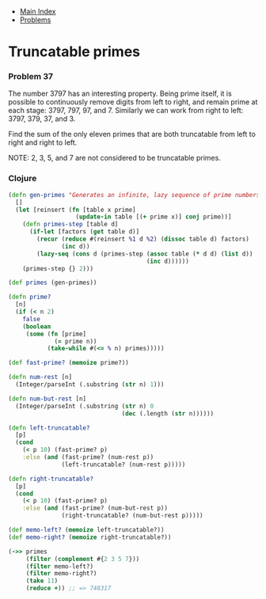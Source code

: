 + [[../index.org][Main Index]]
+ [[./index.org][Problems]]

* Truncatable primes
*** Problem 37
The number 3797 has an interesting property. Being prime itself, it is possible
to continuously remove digits from left to right, and remain prime at each
stage: 3797, 797, 97, and 7. Similarly we can work from right to left: 3797,
379, 37, and 3.

Find the sum of the only eleven primes that are both truncatable from left to
right and right to left.

NOTE: 2, 3, 5, and 7 are not considered to be truncatable primes.

*** Clojure
#+BEGIN_SRC clojure
  (defn gen-primes "Generates an infinite, lazy sequence of prime numbers"
    []
    (let [reinsert (fn [table x prime]
                     (update-in table [(+ prime x)] conj prime))]
      (defn primes-step [table d]
        (if-let [factors (get table d)]
          (recur (reduce #(reinsert %1 d %2) (dissoc table d) factors)
                 (inc d))
          (lazy-seq (cons d (primes-step (assoc table (* d d) (list d))
                                         (inc d))))))
      (primes-step {} 2)))

  (def primes (gen-primes))

  (defn prime?
    [n]
    (if (< n 2)
      false
      (boolean
       (some (fn [prime]
               (= prime n))
             (take-while #(<= % n) primes)))))

  (def fast-prime? (memoize prime?))

  (defn num-rest [n]
    (Integer/parseInt (.substring (str n) 1)))

  (defn num-but-rest [n]
    (Integer/parseInt (.substring (str n) 0
                                  (dec (.length (str n))))))

  (defn left-truncatable?
    [p]
    (cond
      (< p 10) (fast-prime? p)
      :else (and (fast-prime? (num-rest p))
                 (left-truncatable? (num-rest p)))))

  (defn right-truncatable?
    [p]
    (cond
      (< p 10) (fast-prime? p)
      :else (and (fast-prime? (num-but-rest p))
                 (right-truncatable? (num-but-rest p)))))

  (def memo-left? (memoize left-truncatable?))
  (def memo-right? (memoize right-truncatable?))

  (->> primes
       (filter (complement #{2 3 5 7}))
       (filter memo-left?)
       (filter memo-right?)
       (take 11)
       (reduce +)) ;; => 748317
#+END_SRC
